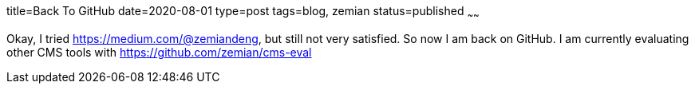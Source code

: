 title=Back To GitHub
date=2020-08-01
type=post
tags=blog, zemian
status=published
~~~~~~

Okay, I tried https://medium.com/@zemiandeng, but still not very satisfied. So
now I am back on GitHub. I am currently evaluating other CMS tools with 
https://github.com/zemian/cms-eval 
